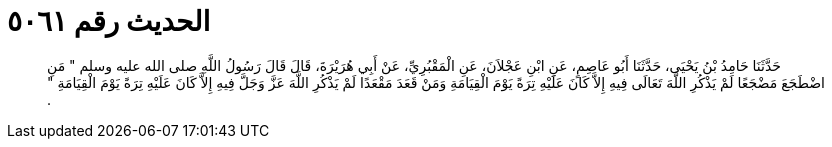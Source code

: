 
= الحديث رقم ٥٠٦١

[quote.hadith]
حَدَّثَنَا حَامِدُ بْنُ يَحْيَى، حَدَّثَنَا أَبُو عَاصِمٍ، عَنِ ابْنِ عَجْلاَنَ، عَنِ الْمَقْبُرِيِّ، عَنْ أَبِي هُرَيْرَةَ، قَالَ قَالَ رَسُولُ اللَّهِ صلى الله عليه وسلم ‏"‏ مَنِ اضْطَجَعَ مَضْجَعًا لَمْ يَذْكُرِ اللَّهَ تَعَالَى فِيهِ إِلاَّ كَانَ عَلَيْهِ تِرَةً يَوْمَ الْقِيَامَةِ وَمَنْ قَعَدَ مَقْعَدًا لَمْ يَذْكُرِ اللَّهَ عَزَّ وَجَلَّ فِيهِ إِلاَّ كَانَ عَلَيْهِ تِرَةً يَوْمَ الْقِيَامَةِ ‏"‏ ‏.‏